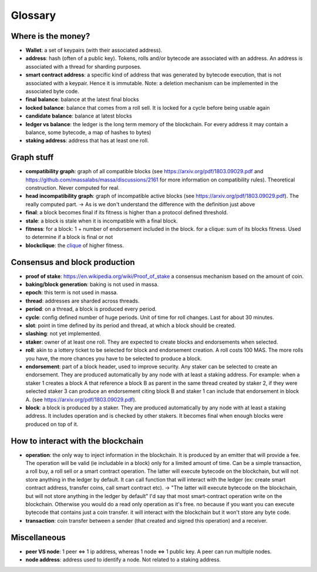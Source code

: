 ========
Glossary
========

Where is the money?
===================

- **Wallet**: a set of keypairs (with their associated address).
- **address**: hash (often of a public key). Tokens, rolls and/or bytecode are associated with an address. An address is associated with a thread for sharding purposes.  
- **smart contract address**: a specific kind of address that was generated by bytecode execution, that is not associated with a keypair. Hence it is immutable. Note: a deletion mechanism can be implemented in the associated byte code.
- **final balance**: balance at the latest final blocks
- **locked balance**: balance that comes from a roll sell. It is locked for a cycle before being usable again
- **candidate balance**: balance at latest blocks
- **ledger vs balance**: the ledger is the long term memory of the blockchain. For every address it may contain a balance, some bytecode, a map of hashes to bytes)
- **staking address**: address that has at least one roll.

Graph stuff
===========

- **compatibility graph**: graph of all compatible blocks (see https://arxiv.org/pdf/1803.09029.pdf and https://github.com/massalabs/massa/discussions/2161 for more information on compatibility rules). Theoretical construction. Never computed for real.
- **head incompatibility graph**: graph of incompatible active blocks (see https://arxiv.org/pdf/1803.09029.pdf). The really computed part. -> As is we don't understand the difference with the definition just above
- **final**: a block becomes final if its fitness is higher than a protocol defined threshold.
- **stale**: a block is stale when it is incompatible with a final block.
- **fitness**: for a block: 1 + number of endorsement included in the block. for a clique: sum of its blocks fitness. Used to determine if a block is final or not
- **blockclique**: the `clique <https://en.wikipedia.org/wiki/Clique_(graph_theory)>`_ of higher fitness.

Consensus and block production
==============================

- **proof of stake**: https://en.wikipedia.org/wiki/Proof_of_stake a consensus mechanism based on the amount of coin.
- **baking/block generation**: baking is not used in massa.
- **epoch**: this term is not used in massa. 
- **thread**: addresses are sharded across threads.
- **period**: on a thread, a block is produced every period.
- **cycle**: config defined number of huge periods. Unit of time for roll changes. Last for about 30 minutes.
- **slot**: point in time defined by its period and thread, at which a block should be created.
- **slashing**: not yet implemented.
- **staker**: owner of at least one roll. They are expected to create blocks and endorsements when selected.
- **roll**: akin to a lottery ticket to be selected for block and endorsement creation. A roll costs 100 MAS. The more rolls you have, the more chances you have to be selected to produce a block.
- **endorsement**: part of a block header, used to improve security. Any staker can be selected to create an endorsement. They are produced automatically by any node with at least a staking address. For example: when a staker 1 creates a block A that reference a block B as parent in the same thread created by staker 2, if they were selected staker 3 can produce an endorsement citing block B and staker 1 can include that endorsement in block A.  (see https://arxiv.org/pdf/1803.09029.pdf). 
- **block**: a block is produced by a staker. They are produced automatically by any node with at least a staking address. It includes operation and is checked by other stakers. It becomes final when enough blocks were produced on top of it.

How to interact with the blockchain
===================================

- **operation**: the only way to inject information in the blockchain. It is produced by an emitter that will provide a fee. The operation will be valid (ie includable in a block) only for a limited amount of time. Can be a simple transaction, a roll buy, a roll sell or a smart contract operation. The latter will execute bytecode on the blockchain, but will not store anything in the ledger by default. It can call function that will interact with the ledger (ex: create smart contract address, transfer coins, call smart contract etc). -> "The latter will execute bytecode on the blockchain, but will not store anything in the ledger by default" I'd say that most smart-contract operation write on the blockchain. Otherwise you would do a read only operation as it's free. no because if you want you can execute bytecode that contains just a coin transfer. it will interact with the blockchain but it won't store any byte code.
- **transaction**: coin transfer between a sender (that created and signed this operation) and a receiver.


Miscellaneous
=============

- **peer VS node**: 1 peer <=> 1 ip address, whereas 1 node <=> 1 public key. A peer can run multiple nodes.
- **node address**: address used to identify a node. Not related to a staking address.







